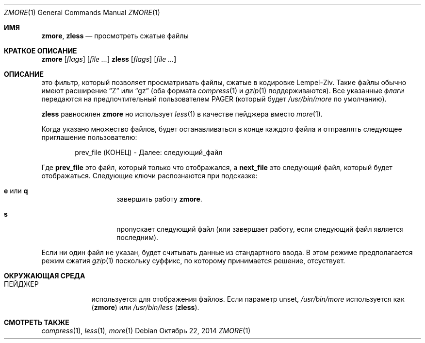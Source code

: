 .\"	$NetBSD: zmore.1,v 1.4 2013/11/12 21:58:37 pettai Exp $
.\"	$OpenBSD: zmore.1,v 1.10 2009/08/16 09:41:08 sobrado Exp $
.\"
.\" Copyright (c) 2003 Todd C. Miller <Todd.Miller@courtesan.com>
.\"
.\" Permission to use, copy, modify, and distribute this software for any
.\" purpose with or without fee is hereby granted, provided that the above
.\" copyright notice and this permission notice appear in all copies.
.\"
.\" THE SOFTWARE IS PROVIDED "AS IS" AND THE AUTHOR DISCLAIMS ALL WARRANTIES
.\" WITH REGARD TO THIS SOFTWARE INCLUDING ALL IMPLIED WARRANTIES OF
.\" MERCHANTABILITY AND FITNESS. IN NO EVENT SHALL THE AUTHOR BE LIABLE FOR
.\" ANY SPECIAL, DIRECT, INDIRECT, OR CONSEQUENTIAL DAMAGES OR ANY DAMAGES
.\" WHATSOEVER RESULTING FROM LOSS OF USE, DATA OR PROFITS, WHETHER IN AN
.\" ACTION OF CONTRACT, NEGLIGENCE OR OTHER TORTIOUS ACTION, ARISING OUT OF
.\" OR IN CONNECTION WITH THE USE OR PERFORMANCE OF THIS SOFTWARE.
.\"
.\" Sponsored in part by the Defense Advanced Research Projects
.\" Agency (DARPA) and Air Force Research Laboratory, Air Force
.\" Materiel Command, USAF, under agreement number F39502-99-1-0512.
.Dd Октябрь 22, 2014
.Dt ZMORE 1
.Os
.Sh ИМЯ
.Nm zmore ,
.Nm zless
.Nd просмотреть сжатые файлы
.Sh КРАТКОЕ ОПИСАНИЕ
.Nm zmore
.Op Ar flags
.Op Ar
.Nm zless
.Op Ar flags
.Op Ar
.Sh ОПИСАНИЕ
.Nm
это фильтр, который позволяет просматривать файлы, сжатые в кодировке Lempel-Ziv.
Такие файлы обычно имеют расширение
.Dq Z
или
.Dq gz
(оба формата
.Xr compress 1
и
.Xr gzip 1
поддерживаются).
Все указанные
.Ar флаги
передаются на предпочтительный пользователем
.Ev PAGER
(который будет
.Pa /usr/bin/more
по умолчанию).
.Pp
.Nm zless
равносилен
.Nm zmore
но использует
.Xr less 1
в качестве пейджера вместо
.Xr more 1 .
.Pp
Когда указано множество файлов,
.Nm
будет останавливаться в конце каждого файла и отправлять следующее приглашение пользователю:
.Bd -literal -offset indent
prev_file (КОНЕЦ) - Далее: следующий_файл
.Ed
.Pp
Где
.Sy prev_file
это файл, который только что отображался, а
.Sy next_file
это следующий файл, который будет отображаться.
Следующие ключи распознаются при подсказке:
.Bl -tag -width "e or q" -offset indent
.It Ic e No или Ic q
завершить работу
.Nm zmore .
.It Ic s
пропускает следующий файл (или завершает работу, если следующий файл является последним).
.El
.Pp
Если ни один файл не указан,
.Nm
будет считывать данные из стандартного ввода.
В этом режиме
.Nm
предполагается режим сжатия
.Xr gzip 1
поскольку суффикс, по которому принимается решение, отсуствует.
.Sh ОКРУЖАЮЩАЯ СРЕДА
.Bl -tag -width "ПЕЙДЖЕР"
.It Ev ПЕЙДЖЕР
используется для отображения файлов.
Если параметр unset,
.Pa /usr/bin/more
используется как
.Pq Nm zmore
или
.Pa /usr/bin/less
.Pq Nm zless .
.El
.Sh СМОТРЕТЬ ТАКЖЕ
.Xr compress 1 ,
.Xr less 1 ,
.Xr more 1
